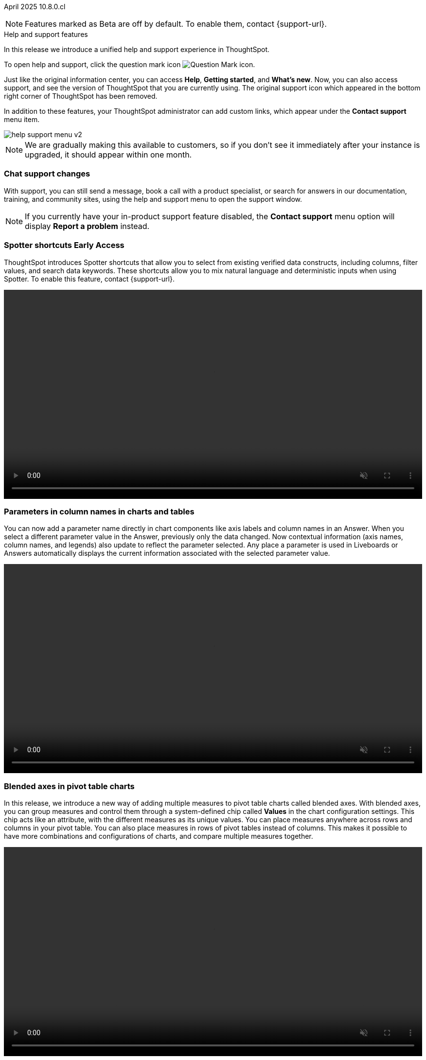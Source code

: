 ifndef::pendo-links[]
April 2025 [label label-dep]#10.8.0.cl#
endif::[]
ifdef::pendo-links[]
[month-year-whats-new]#April 2025#
[label label-dep-whats-new]#10.8.0.cl#
endif::[]

ifndef::free-trial-feature[]
NOTE: Features marked as [.badge.badge-update-note]#Beta# are off by default. To enable them, contact {support-url}.
endif::free-trial-feature[]

[#primary-10-8-0-cl]

.[.badge .badge-outlined.badge-secondary]#Help and support features#
****

In this release we introduce a unified help and support experience in ThoughtSpot.

To open help and support, click the question mark icon image:icon-question-mark-light.png[Question Mark icon].

Just like the original information center, you can access *Help*, *Getting started*, and *What's new*. Now, you can also access support, and see the version of ThoughtSpot that you are currently using. The original support icon which appeared in the bottom right corner of ThoughtSpot has been removed.

In addition to these features, your ThoughtSpot administrator can add custom links, which appear under the *Contact support* menu item.

[.bordered]
image::help-support-menu-v2.png[]

NOTE: We are gradually making this available to customers, so if you don't see it immediately after your instance is upgraded, it should appear within one month.

// add image with custom link outlined in red under Contact support

[#10-8-0-cl-support]
[discrete]
=== Chat support changes

With support, you can still send a message, book a call with a product specialist, or search for answers in our documentation, training, and community sites, using the help and support menu to open the support window.
ifdef::free-trial-feature[]
You now also have the option of sharing a recording of your screen (without audio) if requested by a support agent, which can help them identify and resolve your issue more quickly.
endif::free-trial-feature[]

NOTE: If you currently have your in-product support feature disabled, the *Contact support* menu option will display *Report a problem* instead.
****
// Mark – docs jira: SCAL-248448
// PM: Jordan

[#primary-10-8-0-cl]

// Business User


////
[#10-8-0-cl-learnability]
[discrete]
=== Spotter feedback in conversation

// Naomi. jira: SCAL-218237. docs jira: SCAL-239699
// PM: Alok. waiting on info.
// adjust title to be more plain english
// Move Spotter topics to just below help support menu section. Add screenshot!

You can now give feedback on AI-generated Answers in Spotter without interrupting your  conversation.

When marking an Answer incorrect, you can now edit the underlying search, save, and review the search query tokens making up the Answer. If you mark an Answer correct, you can review and save the underlying search query tokens so Spotter remembers your choices in the future for similar questions.

////

ifndef::free-trial-feature[]
ifndef::pendo-links[]
[#10-8-0-cl-spotter-shortcuts]
[discrete]
=== Spotter shortcuts [.badge.badge-early-access-whats-new]#Early Access#
endif::[]
ifdef::pendo-links[]
[#10-8-0-cl-spotter-shortcuts]
[discrete]
=== Spotter shortcuts [.badge.badge-early-access-whats-new]#Early Access#
endif::[]
ThoughtSpot introduces Spotter shortcuts that allow you to select from existing verified data constructs, including columns, filter values, and search data keywords. These shortcuts allow you to mix natural language and deterministic inputs when using Spotter. To enable this feature, contact {support-url}.
//+
//For more information, see xref:spotter-getting-started.adoc#spotter-shortcuts[Spotter shortcuts].
// Mary – jira: SCAL-233271. docs jira:SCAL-245110
// PM: Sam Weick

+++
<video autoplay loop muted controls width="100%" controlsList="nodownload">
<source src="https://docs.thoughtspot.com/cloud/10.6.0.cl/_images/spotter-shortcuts.mp4" type="video/mp4">
</video>
+++

endif::free-trial-feature[]

////
ifndef::free-trial-feature[]
ifndef::pendo-links[]
[#10-8-0-cl-lb-style-group]
[discrete]
=== Liveboard styling and grouping [.badge.badge-beta]#Beta#
endif::[]
ifdef::pendo-links[]
[#10-8-0-cl-lb-style-group]
[discrete]
=== Liveboard styling and grouping [.badge.badge-beta-whats-new]#Beta#
endif::[]
ThoughtSpot introduces new styling and grouping options for Liveboards. Styles can be applied to a Liveboard, a tile, or a group of tiles to improve readability, differentiate specific content, or apply organizational branding guidelines.
//For more information, see Liveboard grouping and Liveboard styling.
To enable this feature, contact {support-url}.
// Mary. jira: SCAL-231927. docs jira:?
// PM: Manan - PM confirmed that this is Beta for 10.7.0.cl.

endif::free-trial-feature[]
////
[#primary-10-8-0-cl]

// Business User

////
ifndef::free-trial-feature[]
ifndef::pendo-links[]
[#10-7-0-cl-feature-tag]
[discrete]
=== Spotter in MS Teams [.badge.badge-early-access]#Early Access#
endif::[]
ifdef::pendo-links[]
[#10-7-0-cl-spotter]
[discrete]
=== Spotter in MS Teams [.badge.badge-early-access-whats-new]#Early Access#
endif::[]

// Naomi – jira: SCAL-240915. docs jira: SCAL-?
// PM: Mohil. may not make it into 10.7

endif::free-trial-feature[]
////

[#10-8-0-cl-parameter]
[discrete]
=== Parameters in column names in charts and tables

You can now add a parameter name directly in chart components like axis labels and column names in an Answer. When you select a different parameter value in the Answer, previously only the data changed. Now contextual information (axis names, column names, and legends) also update to reflect the parameter selected. Any place a parameter is used in Liveboards or Answers automatically displays the current information associated with the selected parameter value.

+++
<video autoplay loop muted controls width="100%" controlsList="nodownload">
<source src="https://docs.thoughtspot.com/cloud/10.6.0.cl/_images/dyn-params.mp4" type="video/mp4">
</video>
+++
// For example, if you have a parameter which contains three possible values (Price, Shipping Cost, and Quantity), when you select Price, the information about the price of items is displayed. When you select Shipping Cost, the information updates to show shipping-related information, and so on.

// Provide a simple example, once I get hands on with the feature. clarify that it's both for table view and chart view. change title to mention dynamic parameters in answers, not charts. Add gif.

// Mark. jira: SCAL-224576. docs jira: SCAL-240479
// PM: Vaibhav


[#10-8-0-cl-measure-names-and-values]
[discrete]
=== Blended axes in pivot table charts

In this release, we introduce a new way of adding multiple measures to pivot table charts called blended axes. With blended axes, you can group measures and control them through a system-defined chip called *Values* in the chart configuration settings. This chip acts like an attribute, with the different measures as its unique values. You can place measures anywhere across rows and columns in your pivot table. You can also place measures in rows of pivot tables instead of columns. This makes it possible to have more combinations and configurations of charts, and compare multiple measures together.

+++
<video autoplay loop muted controls width="100%" controlsList="nodownload">
<source src="https://docs.thoughtspot.com/cloud/10.6.0.cl/_images/blended-axes-pivot-720.mp4" type="video/mp4">
</video>
+++

// Mark – jira: SCAL-239213. docs jira: SCAL-248223
// PM: Manan
// Screenshot needed. Change screenshot to gif.

ifndef::free-trial-feature[]
ifndef::pendo-links[]
[#10-8-0-cl-feature-tag]
[discrete]
=== Alerts by attribute [.badge.badge-early-access]#Early Access#
endif::[]
ifdef::pendo-links[]
[#10-8-0-cl-spotter]
[discrete]
=== Alerts by attribute [.badge.badge-early-access-whats-new]#Early Access#
endif::[]

// Naomi – jira: SCAL-215657. docs jira: SCAL-243597
// PM: Rahul PJP
// Simplify/shorten. intended brands = attributes plural or singular? Singular. Create a gif process.

You can now set KPI alerts to trigger when a selected attribute changes. This can include changes in the value of the attribute, such as an increase in sales by percentage by state, or a scheduled alert to trigger on a weekly basis.

For example, if you wanted to create an alert for a KPI tracking sales of different phones by brand, you could choose the intended brands as attributes and set an alert to be notified when sales for those specific brands dropped by 5%. To enable this feature, contact your administrator.

+++
<video autoplay loop muted controls width="100%" controlsList="nodownload">
<source src="https://docs.thoughtspot.com/cloud/10.6.0.cl/_images/attribute-alert.mp4" type="video/mp4">
</video>
+++

endif::free-trial-feature[]

[#10-8-0-cl-kpi]
[discrete]
=== KPI change analysis

// Naomi. jira: SCAL-230974. docs jira: SCAL-243212
// PM: Rahul PJP

The following changes to change analysis for KPI charts are now available to all users and on by default:

* To open change analysis on a KPI chart, click the *Analyze change* button at the bottom of the chart.
* When opening change analysis on a KPI, users see a summary of all changes.
* KPI anomalies no longer appear as red points on the sparkline, they are labeled as out of the expected range of values.


[.bordered]
image::kpi-change-analysis-new.png[Change analysis on a KPI chart]

[#10-8-0-cl-locales]
[discrete]
=== New languages support

In this release, ThoughtSpot supports the following new system languages:

- English (New Zealand)
- German (Switzerland)
- Spanish (Mexico)

//To set your system language to one of these languages, click the user icon in the upper-right corner of ThoughtSpot, select *Profile*, and then select the system language under Preferences.

// Naomi. jiras: SCAL-231100, SCAL-231009, SCAL-215985 . docs jira: SCAL-250598, SCAL-250599, SCAL-250600
// PM: Aashna. waiting on info.

[#10-8-0-cl-bilingual]
[discrete]
=== Bilingual keywords for Japanese

// Naomi. jira: SCAL-233663. docs jira: SCAL-239444
// PM: Aashna. value proposition: our grammar is incorrect for Japanese, so now you can search in correct grammar in english while the product is in japanese. how does it look when you enter both?

ThoughtSpot now supports bilingual keywords for the Japanese locale. When your system language is set to Japanese, you can now enter keywords in either English or Japanese while searching.

ifndef::free-trial-feature[]
ifndef::pendo-links[]
[#10-7-0-cl-decimal]
[discrete]
=== Currency formatting for Japanese [.badge.badge-beta]#Beta#
endif::[]
ifdef::pendo-links[]
[#10-7-0-cl-decimal]
[discrete]
=== Currency formatting for Japanese [.badge.badge-beta]#Beta#
endif::[]
ThoughtSpot introduces whole number formatting for Japanese Yen (JPY) currency. To enable this feature, contact {support-url}.
//For more information, see xref:data-modeling-patterns.adoc[Set number, date, and currency formats].
// Mary. jira: SCAL-235114. docs jira: SCAL-242800
// PM: Vaibhav.
endif::free-trial-feature[]

ifndef::free-trial-feature[]
ifndef::pendo-links[]
[#10-7-0-cl-number]
[discrete]
=== Number formatting on attributes [.badge.badge-beta]#Beta#
endif::[]
ifdef::pendo-links[]
[#10-7-0-cl-number]
[discrete]
=== Number formatting on attributes [.badge.badge-beta-whats-new]#Beta#
endif::[]
ThoughtSpot introduces enhanced number formatting controls for measures that are marked as attributes in the data source. Use this enhanced formatting to ensure that measures marked as attributes are formatted with the appropriate number format. To enable this feature, contact {support-url}.
// Mary. jira: SCAL-237236. docs jira: SCAL-246082
// PM: Manan - PM confirmed that this is Beta for 10.7.0.cl.


+++
<video autoplay loop muted controls width="100%" controlsList="nodownload">
<source src="https://docs.thoughtspot.com/cloud/10.6.0.cl/_images/nf-on-attribute-fix.mp4" type="video/mp4">
</video>
+++

endif::free-trial-feature[]



// Analyst

////
ifndef::free-trial-feature[]
ifndef::pendo-links[]
[#10-8-0-cl-pivot-table-2]
[discrete]
=== Pivot table charts [.badge.badge-early-access-whats-new]#Early Access#
endif::[]
ifdef::pendo-links[]
[#10-8-0-cl-pivot-table-2]
[discrete]
=== Pivot table charts [.badge.badge-early-access-whats-new]#Early Access#
endif::[]
ThoughtSpot introduces a brand new pivot table chart. The new pivot table charts have the following features:

* Faster load times with pagination.
//* You can now expand and collapse all in pivot tables.
* We now support custom sort order.
* You can now adjust column widths.
* You can now slice with measures and attributes.
* You can now use values for more granular control in configurations.

To enable this feature, contact your administrator.

//For more information, see
//ifndef::pendo-links[]
//xref:chart-pivot-table.adoc#pivot-table-2-0[Pivot table charts].
//endif::[]
//ifdef::pendo-links[]
//xref:chart-pivot-table.adoc#pivot-table-2-0[Pivot table charts,window=_blank].
//endif::[]
// Mary. jira: SCAL-224447. doc jira: SCAL-236449
// PM: Manan
// Enabled in Early Access page.
// Remove this and not in release notes


endif::free-trial-feature[]
////

'''
[#secondary-10-7-0-cl]
[discrete]
=== _Other features and enhancements_

// Data Engineer

ifndef::free-trial-feature[]
ifndef::pendo-links[]
[#10-8-0-cl-null]
[discrete]
=== Override null or empty values with a custom value [.badge.badge-beta]#Beta#
endif::[]
ifdef::pendo-links[]
[#10-8-0-cl-null]
[discrete]
=== Override null or empty values with a custom value [.badge.badge-beta-whats-new]#Beta#
endif::[]

ThoughtSpot introduces a feature to override displayed \{Null} and \{Empty} values with a customizable value. This allows you to define how null data values appear to better meet your organization's specific needs. To enable this feature, contact {support-url}.

// Mary. jira: SCAL-231869. docs jira: SCAL-242802
// PM: Vaibhav
endif::free-trial-feature[]

ifndef::free-trial-feature[]
ifndef::pendo-links[]
[#10-8-0-cl-cyoc]
[discrete]
=== Create your own charts with Muze Studio [.badge.badge-beta]#Beta#
endif::[]
ifdef::pendo-links[]
[#10-8-0-cl-cyoc]
[discrete]
=== Create your own charts with Muze Studio [.badge.badge-beta-whats-new]#Beta#
endif::[]

You can now create your own charts in ThoughtSpot using the Muze charting library. A developer can create new chart types by writing the code in the code builder. To enable this feature, contact your ThoughtSpot administrator.

[.bordered]
image::muze-image.png[Create a chart in code builder]

// Mark – jira: SCAL-233945. docs jira: SCAL-242708. add gif or screenshot.
// PM: Vaibhav

endif::free-trial-feature[]


[#10-7-0-cl-tml]
[discrete]
=== Migrate Spotter feedback using TML
// Naomi. jira: SCAL-226681. docs jira: SCAL-246580
// PM: Anant
// Move below the fold

You can now migrate feedback between Models using the feedback TML file. Select the more options icon image:icon-more-10px.png[more options icon] on the Model and hover over the TML section to import or export the TML file containing your feedback.

[.bordered]
image::feedback-migration.png[Export Spotter feedback]




[#10-7-0-cl-joins]
[discrete]
=== Join cardinality change for global joins
Join cardinality change for global joins is now available to all users and on by default. You can now change the cardinality of a join (1:1, 1:Many, Many:1) without needing to delete and remake the join.
//For more information, see
//xref:join-add.adoc#change-join-cardinality[Change join cardinality].

// Mary. jira: SCAL-224198. docs jira: SCAL-225298
// PM: Samridh - EA in 10.5.0.cl GA in 10.7.0.cl


[#10-7-0-cl-query]
[discrete]
=== Natural Language Search queries in Query Stats Worksheet

// Naomi. jira: SCAL-234949. docs jira: SCAL-246579
// PM: Anant. waiting for more info. use case? shorten title.

ThoughtSpot now distinguishes between regular query consumption and Spotter queries within the Query Stats Worksheet.

[#10-7-0-cl-oauth]
[discrete]
=== OAuth for Denodo using Proof Key for Code Exchange (PKCE)

// Naomi. jira: SCAL-226981. docs jira: SCAL-243429
// PM: Prayansh

We now support OAuth with PKCE for Denodo.

ifndef::free-trial-feature[]
ifndef::pendo-links[]
[#10-7-0-cl-embrace]
[discrete]
=== Redesigned Connection creation [.badge.badge-early-access]#Early Access#
endif::[]
ifdef::pendo-links[]
[#10-7-0-cl-embrace]
[discrete]
=== Redesigned Connection creation [.badge.badge-early-access-whats-new]#Early Access#
endif::[]

// Naomi – jira: SCAL-212284. docs jira: SCAL-246469
// PM: Prayansh. waiting on info.

We redesigned and streamlined the process to create a Connection. Set up your Connection in four easy steps by selecting a data source, configuring the Connection, selecting databases, and selecting tables. To enable this feature, contact your administrator.


endif::free-trial-feature[]

[#10-8-0-cl-model-knowledge-cards]
[discrete]
=== Model knowledge cards

Model knowledge cards are now available to all users and on by default. With knowledge cards, you can now see more detail about tables and columns before you add them to a Model. To view the knowledge card, click the knowledge card button image:knowledge-card-button.png[knowledge card button,width="30"], and then click the table or column.
////
For more information, see
ifndef::pendo-links[]
xref:models.adoc#knowledge-cards[Knowledge cards].
endif::[]
ifdef::pendo-links[]
xref:models.adoc#knowledge-cards[Knowledge cards,window=_blank].
endif::[]
////

// Mark. jira: SCAL-224609. docs jira: SCAL-248456
// PM: Samridh
// Below the fold

[#10-7-0-cl-bridge]
[discrete]
=== Bridge support for Oracle, SAP HANA, and SQL Server

// Naomi. jira: SCAL-206474. docs jira: SCAL-235082
// PM: Prayansh
// move more obscure to the bottom

Bridge provides options to securely connect your data source with ThoughtSpot Cloud, as an alternative to PrivateLink, VPC Peering, or VPN tunnels. We added support for Bridge for the following connectors:

* Oracle
* SAP HANA
* SQL Server



//[#10-7-0-cl-fe]
// [discrete]
// === Changes to the Data workspace

// This release introduces the following changes to the *Data workspace*:

// - The *Search assist* tab has been removed from Models and Worksheets.
// - The *Join* tab has been updated for Models.
// - The UI of the Data workspace page is different.


// Mark. jira: SCAL-230891. docs jira: SCAL-238598
// PM: Samridh




//[#10-7-0-cl-react]
//[discrete]
//=== Move Admin and Data tab to React

// Rani. jira: SCAL-235756. docs jira: SCAL-?
// PM: ?

// Developer

// IT/Ops Engineer
////
ifndef::free-trial-feature[]
ifndef::pendo-links[]
[#10-8-0-cl-scim-support]
[discrete]
=== System cross-domain identity management support [.badge.badge-beta]#Beta#
endif::[]
ifdef::pendo-links[]
[#10-8-0-cl-scim-support]
[discrete]
=== System cross-domain identity management support [.badge.badge-beta-whats-new]#Beta#
endif::[]
ThoughtSpot introduces system cross-domain identity management (SCIM) support to automate identity management and user provisioning across different identity management systems.
//Customers who use identity providers like Okta, or Active Directory for identity management can now sync their user-management functions between their IdP and ThoughtSpot Cloud.
Users are provisioned with their corresponding group and org attributes when they authenticate via SSO (SAML). Users that are deactivated in their IDP are removed from ThoughtSpot as well.

To enable this feature, contact {support-url}.

// Mary – jira: SCAL-84792. docs jira:?.
// PM: Reshma. - new ETV 10.9.0

endif::free-trial-feature[]
////
////
[#10-7-0-cl-org]
[discrete]
=== Org context for sharing links
Org-specific URLs are now available to all users and on by default. URLs in emails now include Org context so that users are taken directly to the correct Liveboard in the correct Org even if they belong to multiple Orgs. You can also move between different browser tabs that point to different Orgs.
// Mary. jira: SCAL-230582. docs jira: SCAL-?
// PM: Himanshu/Reshma - Reshma indicated this will not be GA in 10.7.0.cl so I'm removing it from the WN.
////

////
[#10-7-0-cl-first]
[discrete]
=== First query suggestions in Spotter
// Naomi. jira: SCAL-218226. docs jira: SCAL-?
// PM: Samuel Weick. waiting on info. may move above fold. stay down if admins involved.
////
////
[#10-7-0-cl-convex]
[discrete]
=== Convex - Agentic Spotter implementation
// Naomi. jira: SCAL-214785. docs jira: SCAL-?
// PM: Alok. none needed. Gartner feature.
////

ifndef::free-trial-feature[]
[discrete]
=== For the Developer

For new features and enhancements introduced in this release of ThoughtSpot Embedded, see https://developers.thoughtspot.com/docs/?pageid=whats-new[ThoughtSpot Developer Documentation^].
endif::free-trial-feature[]
